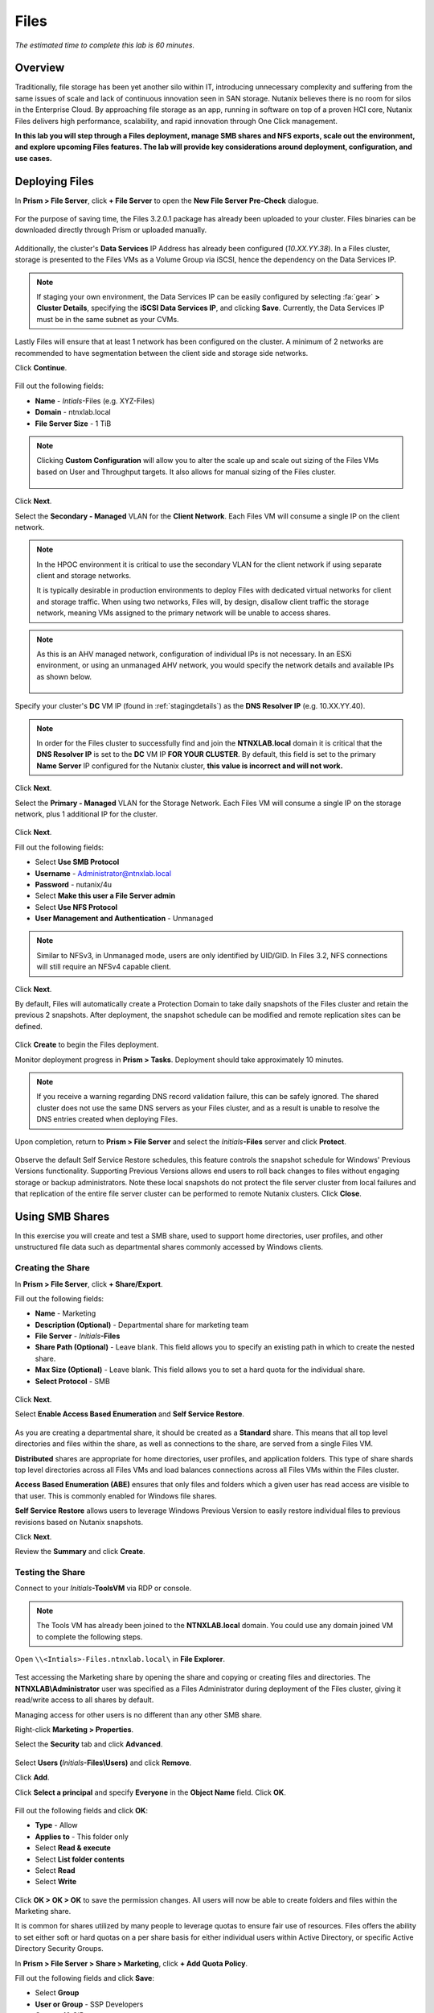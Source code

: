 .. _files:

-----
Files
-----

*The estimated time to complete this lab is 60 minutes.*

.. raw:: html

  <iframe src="https://drive.google.com/file/d/1sU4_1GPVTNGJwNDoy0kB04r-vz4-9Thq/preview" width="720" height="480" frameborder="0" allow="autoplay; encrypted-media" allowfullscreen></iframe>

Overview
++++++++

Traditionally, file storage has been yet another silo within IT, introducing unnecessary complexity and suffering from the same issues of scale and lack of continuous innovation seen in SAN storage. Nutanix believes there is no room for silos in the Enterprise Cloud. By approaching file storage as an app, running in software on top of a proven HCI core, Nutanix Files  delivers high performance, scalability, and rapid innovation through One Click management.

**In this lab you will step through a Files deployment, manage SMB shares and NFS exports, scale out the environment, and explore upcoming Files features. The lab will provide key considerations around deployment, configuration, and use cases.**

.. _deploying_files:

Deploying Files
+++++++++++++++

In **Prism > File Server**, click **+ File Server** to open the **New File Server Pre-Check** dialogue.

.. figure:: images/1.png

For the purpose of saving time, the Files 3.2.0.1 package has already been uploaded to your cluster. Files binaries can be downloaded directly through Prism or uploaded manually.

.. figure:: images/2.png

Additionally, the cluster's **Data Services** IP Address has already been configured (*10.XX.YY.38*). In a Files cluster, storage is presented to the Files VMs as a Volume Group via iSCSI, hence the dependency on the Data Services IP.

.. note::

  If staging your own environment, the Data Services IP can be easily configured by selecting :fa:`gear` **> Cluster Details**, specifying the **iSCSI Data Services IP**, and clicking **Save**. Currently, the Data Services IP must be in the same subnet as your CVMs.

Lastly Files will ensure that at least 1 network has been configured on the cluster. A minimum of 2 networks are recommended to have segmentation between the
client side and storage side networks.

Click **Continue**.

.. figure:: images/3.png

Fill out the following fields:

- **Name** - *Intials*-Files (e.g. XYZ-Files)
- **Domain** - ntnxlab.local
- **File Server Size** - 1 TiB

.. figure:: images/4.png

.. note::

  Clicking **Custom Configuration** will allow you to alter the scale up and scale out sizing of the Files VMs based on User and Throughput targets. It also allows for manual sizing of the Files cluster.

  .. figure:: images/5.png

Click **Next**.

Select the **Secondary - Managed** VLAN for the **Client Network**. Each Files VM will consume a single IP on the client network.

.. note::

  In the HPOC environment it is critical to use the secondary VLAN for the client network if using separate client and storage networks.

  It is typically desirable in production environments to deploy Files with dedicated virtual networks for client and storage traffic. When using two networks, Files will, by design, disallow client traffic the storage network, meaning VMs assigned to the primary network will be unable to access shares.

.. note::

  As this is an AHV managed network, configuration of individual IPs is not necessary. In an ESXi environment, or using an unmanaged AHV network, you would specify the network details and available IPs as shown below.

  .. figure:: images/6.png

Specify your cluster's **DC** VM IP (found in :ref:`stagingdetails`) as the **DNS Resolver IP** (e.g. 10.XX.YY.40).

.. note::

  In order for the Files cluster to successfully find and join the **NTNXLAB.local** domain it is critical that the **DNS Resolver IP** is set to the **DC** VM IP **FOR YOUR CLUSTER**. By default, this field is set to the primary **Name Server** IP configured for the Nutanix cluster, **this value is incorrect and will not work.**

.. figure:: images/7.png

Click **Next**.

Select the **Primary - Managed** VLAN for the Storage Network. Each Files VM will consume a single IP on the storage network, plus 1 additional IP for the cluster.

.. figure:: images/8.png

Click **Next**.

Fill out the following fields:

- Select **Use SMB Protocol**
- **Username** - Administrator@ntnxlab.local
- **Password** - nutanix/4u
- Select **Make this user a File Server admin**
- Select **Use NFS Protocol**
- **User Management and Authentication** - Unmanaged

.. figure:: images/9.png

.. note:: Similar to NFSv3, in Unmanaged mode, users are only identified by UID/GID. In Files 3.2, NFS connections will still require an NFSv4 capable client.

Click **Next**.

By default, Files will automatically create a Protection Domain to take daily snapshots of the Files cluster and retain the previous 2 snapshots. After deployment, the snapshot schedule can be modified and remote replication sites can be defined.

.. figure:: images/10.png

Click **Create** to begin the Files deployment.

Monitor deployment progress in **Prism > Tasks**. Deployment should take approximately 10 minutes.

.. figure:: images/11.png

.. note::

  If you receive a warning regarding DNS record validation failure, this can be safely ignored. The shared cluster does not use the same DNS servers as your Files cluster, and as a result is unable to resolve the DNS entries created when deploying Files.

Upon completion, return to **Prism > File Server** and select the *Initials*\ **-Files** server and click **Protect**.

.. figure:: images/12.png

Observe the default Self Service Restore schedules, this feature controls the snapshot schedule for Windows' Previous Versions functionality. Supporting Previous Versions allows end users to roll back changes to files without engaging storage or backup administrators. Note these local snapshots do not protect the file server cluster from local failures and that replication of the entire file server cluster can be performed to remote Nutanix clusters. Click **Close**.

.. figure:: images/13.png

Using SMB Shares
++++++++++++++++

In this exercise you will create and test a SMB share, used to support home directories, user profiles, and other unstructured file data such as departmental shares commonly accessed by Windows clients.

Creating the Share
..................

In **Prism > File Server**, click **+ Share/Export**.

Fill out the following fields:

- **Name** - Marketing
- **Description (Optional)** - Departmental share for marketing team
- **File Server** - *Initials*\ **-Files**
- **Share Path (Optional)** - Leave blank. This field allows you to specify an existing path in which to create the nested share.
- **Max Size (Optional)** - Leave blank. This field allows you to set a hard quota for the individual share.
- **Select Protocol** - SMB

.. figure:: images/14.png

Click **Next**.

Select **Enable Access Based Enumeration** and **Self Service Restore**.

.. figure:: images/15.png

As you are creating a departmental share, it should be created as a **Standard** share. This means that all top level directories and files within the share, as well as connections to the share, are served from a single Files VM.

**Distributed** shares are appropriate for home directories, user profiles, and application folders. This type of share shards top level directories across all Files VMs and load balances connections across all Files VMs within the Files cluster.

**Access Based Enumeration (ABE)** ensures that only files and folders which a given user has read access are visible to that user. This is commonly enabled for Windows file shares.

**Self Service Restore** allows users to leverage Windows Previous Version to easily restore individual files to previous revisions based on Nutanix snapshots.

Click **Next**.

Review the **Summary** and click **Create**.

.. figure:: images/16.png

Testing the Share
.................

Connect to your *Initials*\ **-ToolsVM** via RDP or console.

.. note::

  The Tools VM has already been joined to the **NTNXLAB.local** domain. You could use any domain joined VM to complete the following steps.

Open ``\\<Intials>-Files.ntnxlab.local\`` in **File Explorer**.

.. figure:: images/17.png

Test accessing the Marketing share by opening the share and copying or creating files and directories. The **NTNXLAB\\Administrator** user was specified as a Files Administrator during deployment of the Files cluster, giving it read/write access to all shares by default.

Managing access for other users is no different than any other SMB share.

Right-click **Marketing > Properties**.

Select the **Security** tab and click **Advanced**.

.. figure:: images/18.png

Select **Users (**\ *Initials*\ **-Files\\Users)** and click **Remove**.

Click **Add**.

Click **Select a principal** and specify **Everyone** in the **Object Name** field. Click **OK**.

.. figure:: images/19.png

Fill out the following fields and click **OK**:

- **Type** - Allow
- **Applies to** - This folder only
- Select **Read & execute**
- Select **List folder contents**
- Select **Read**
- Select **Write**

.. figure:: images/20.png

Click **OK > OK > OK** to save the permission changes. All users will now be able to create folders and files within the Marketing share.

It is common for shares utilized by many people to leverage quotas to ensure fair use of resources. Files offers the ability to set either soft or hard quotas on a per share basis for either individual users within Active Directory, or specific Active Directory Security Groups.

In **Prism > File Server > Share > Marketing**, click **+ Add Quota Policy**.

Fill out the following fields and click **Save**:

- Select **Group**
- **User or Group** - SSP Developers
- **Quota** - 10 GiB
- **Enforcement Type** - Hard Limit

.. figure:: images/21.png

Click **Save**.

Wit the Marketing share still selected, review the **Share Details**, **Usage** and **Performance** tabs to understand the available on a per share basis, including the number of files & connections, storage utilization over time, latency, throughput, and IOPS.

.. figure:: images/22.png

Using NFS Exports
+++++++++++++++++

In this exercise you will create and test a NFSv4 export, used to support clustered applications, store application data such as logging, or storing other unstructured file data commonly accessed by Linux clients.

Creating the Export
...................

In **Prism > File Server**, click **+ Share/Export**.

Fill out the following fields:

- **Name** - logs
- **Description (Optional)** - File share for system logs
- **File Server** - *Initials*\ **-Files**
- **Share Path (Optional)** - Leave blank
- **Max Size (Optional)** - Leave blank
- **Select Protocol** - NFS

.. figure:: images/23.png

Click **Next**.

Fill out the following fields:

- Select **Use "Distributed" share/export type instead of "Standard"**
- **Authentication** - System
- **Default Access (For All Clients)** - No Access
- Select **+ Add exceptions**
- **Clients with Read-Write Access** - 10.21.\ *Your HPOC Subnet*\ .* (e.g. 10.21.78.\*)

.. figure:: images/24.png

A Distributed share type is more appropriate in this scenario if you have a dedicated top level directory for each host saving their logs on this share, allowing for effective load balancing across the Files cluster.

By default an NFS export will allow read/write access to any host that mounts the export, but this can be restricted to specific IPs or IP ranges.

Review the **Summary** and click **Create**.

Testing the Export
..................

You will first provision a CentOS VM to use as a client for your Files export.

.. note::

  If you have already deployed the :ref:`linux_tools_vm` as part of another lab, you may use this VM as your NFS client instead.

In **Prism > VM > Table**, click **+ Create VM**.

Fill out the following fields:

- **Name** - *Initials*\ -NFS-Client
- **Description** - CentOS VM for testing Files NFS export
- **vCPU(s)** - 2
- **Number of Cores per vCPU** - 1
- **Memory** - 2 GiB
- Select **+ Add New Disk**

  - **Operation** - Clone from Image Service
  - **Image** - CentOS
  - Select **Add**
- Select **Add New NIC**

  - **VLAN Name** - Secondary
  - Select **Add**

Click **Save**.

Select the *Initials*\ **-NFS-Client** VM and click **Power on**.

Note the IP address of the VM in Prism, and connect via SSH using the following credentials:

- **Username** - root
- **Password** - nutanix/4u

Execute the following:

  .. code-block:: bash

    [root@CentOS ~]# yum install -y nfs-utils #This installs the NFSv4 client
    [root@CentOS ~]# mkdir /filesmnt
    [root@CentOS ~]# mount.nfs4 <Intials>-Files.ntnxlab.local:/ /filesmnt/
    [root@CentOS ~]# df -kh
    Filesystem                      Size  Used Avail Use% Mounted on
    /dev/mapper/centos_centos-root  8.5G  1.7G  6.8G  20% /
    devtmpfs                        1.9G     0  1.9G   0% /dev
    tmpfs                           1.9G     0  1.9G   0% /dev/shm
    tmpfs                           1.9G   17M  1.9G   1% /run
    tmpfs                           1.9G     0  1.9G   0% /sys/fs/cgroup
    /dev/sda1                       494M  141M  353M  29% /boot
    tmpfs                           377M     0  377M   0% /run/user/0
    *intials*-Files.ntnxlab.local:/             1.0T  7.0M  1.0T   1% /afsmnt
    [root@CentOS ~]# ls -l /filesmnt/
    total 1
    drwxrwxrwx. 2 root root 2 Mar  9 18:53 logs

Observe that the **logs** directory is mounted in ``/filesmnt/logs``.

Reboot the VM and observe the export is no longer mounted. To persist the mount, add it to ``/etc/fstab`` by executing the following:

  .. code-block:: bash

    echo '*intials*-Files.ntnxlab.local:/logs /filesmnt nfs4' >> /etc/fstab

The following command will add 100 2MB files filled with random data to ``/filesmnt/logs``:

  .. code-block:: bash

    mkdir /filesmnt/logs/host1
    for i in {1..100}; do dd if=/dev/urandom bs=8k count=256 of=/filesmnt/logs/host1/file$i; done

Return to **Prism > File Server > Share > logs** to monitor performance and usage. Note that the utilization data is updated every 10 minutes.

(Optional) Expanding a Files Cluster
++++++++++++++++++++++++++++++++++++

Files offers the ability to scale up and scale out a deployment. Scaling up the CPU and memory of Files VMs allows an environment to support higher storage throughtput and number of concurrent sessions. Currently, Files VMs can be scaled up to a maximum of 12 vCPU and 96GB of RAM each.

The true power of Files scalability is the ability to simply add more Files VMs, scaling out much like the underlying Nutanix distributed storage fabric. An individual Files cluster can scale out up to the number of physical nodes in the Nutanix cluster, ensuring that no more than 1 Files VM runs on a single node during normal operation.

Return to **Prism > File Server** and select *Initials*\ **-Files**.

Click **Update > Number of File Server VMs**.

.. figure:: images/25.png

Increment the number of Files VMs from 3 to 4 and click **Next**.

.. figure:: images/26.png

Note that an additional IP will be consumed for both the client and storage networks to support the added Files VM.

Click **Next > Save**.

The cluster will now deploy and power on a 4th Files VM. Status can be monitored in **Prism > Tasks**.

.. note::

  Files cluster expansion should take approximately 10 minutes to complete.

Following the expansion, verify client connections can now be load balanced to the new VM.

Connect to your *Initials*\ **-ToolsVM** via RDP or console.

Open **Control Panel > Administrative Tools > DNS**.

Fill out the following fields and click **OK**:

- Select **The following computer**
- Specify **dc.ntnxlab.local**
- Select **Connect to the specified computer now**

.. figure:: images/28.png

Open **DC.ntnxlab.local > Forward Lookup Zones > ntnxlab.local** and verify there are now four entries for *Initials*\ -**files**. Files leverages round robin DNS to load balance connections across Files VMs.

.. figure:: images/29.png

.. note::

  If only three entries are present, you can automatically update DNS entries from **Prism > File Server** by selecting your Files cluster and clicking **DNS**.

Coming Soon!
++++++++++++

In the upcoming Files 3.5 launch, Files will introduce:

- Support for NFSv3

- Support for Self-Service File Restore for NFS (currently supported for SMB shares)

- Support for Change File Tracking (CFT) Backup for NFS (currently supported for SMB shares)

- Support for Nutanix software-based Data-At-Rest Encryption

- Support for multi-protocol access to shares

- A new File Analytics dashboard, providing a comprehensive view into Files usage for the purposes of capacity planning, security, and compliance.

**Check out the video below for a look at the upcoming Files enhancements!**

.. raw:: html

  <iframe width="640" height="360" src="https://www.youtube.com/embed/thkOoPHQHNE?rel=0&amp;showinfo=0" frameborder="0" allow="accelerometer; autoplay; encrypted-media; gyroscope; picture-in-picture" allowfullscreen></iframe>

Takeaways
+++++++++

What are the key things you should know about **Nutanix Files**?

- Files can be rapidly deployed on top of existing Nutanix clusters, providing SMB and NFS storage for user shares, home directories, departmental shares, applications, and any other general purpose file storage needs.

- Files is not a point solution. VM, File, Block, and Object storage can all be delivered by the same platform using the same management tools, reducing complexity and management silos.

- Files can scale up and scale out with One Click performance optimization.

- Files is a standalone license, <some background on the current Files licensing model>

- <Any others?>

Getting Connected
+++++++++++++++++

Have a question about **Nutanix Files**? Please reach out to the resources below:

+---------------------------------------------------------------------------------+
|  Files Product Contacts                                                         |
+================================+================================================+
|  Slack Channel                 |  #files                                        |
+--------------------------------+------------------------------------------------+
|  Product Manager               |                                                |
+--------------------------------+------------------------------------------------+
|  Product Marketing Manager     |                                                |
+--------------------------------+------------------------------------------------+
|  Technical Marketing Engineer  |                                                |
+--------------------------------+------------------------------------------------+
|  Founders Team Lead            |                                                |
+--------------------------------+------------------------------------------------+

<Any other SMEs that should be listed here?>

Additional Resources
++++++++++++++++++++

<links for Sizing docs, links to case studies, etc.?>
